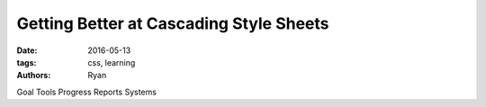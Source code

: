 Getting Better at Cascading Style Sheets
########################################
:date: 2016-05-13
:tags: css, learning
:authors: Ryan

Goal
Tools
Progress Reports
Systems
